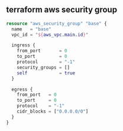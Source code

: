 ** terraform aws security group
#+BEGIN_SRC terraform
  resource "aws_security_group" "base" {
    name   = "base"
    vpc_id = "${aws_vpc.main.id}"

    ingress {
      from_port       = 0
      to_port         = 0
      protocol        = "-1"
      security_groups = []
      self            = true
    }

    egress {
      from_port   = 0
      to_port     = 0
      protocol    = "-1"
      cidr_blocks = ["0.0.0.0/0"]
    }
  }
#+END_SRC
